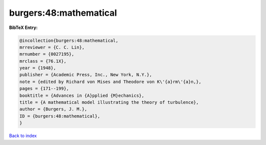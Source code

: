 burgers:48:mathematical
=======================

.. :cite:t:`burgers:48:mathematical`

.. bibliography:: ../../All.bib

**BibTeX Entry:**

.. code-block:: bibtex

   @incollection{burgers:48:mathematical,
   mrreviewer = {C. C. Lin},
   mrnumber = {0027195},
   mrclass = {76.1X},
   year = {1948},
   publisher = {Academic Press, Inc., New York, N.Y.},
   note = {edited by Richard von Mises and Theodore von K\'{a}rm\'{a}n,},
   pages = {171--199},
   booktitle = {Advances in {A}pplied {M}echanics},
   title = {A mathematical model illustrating the theory of turbulence},
   author = {Burgers, J. M.},
   ID = {burgers:48:mathematical},
   }

`Back to index <../index>`_
